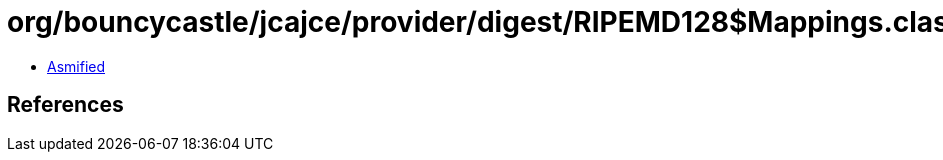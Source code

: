 = org/bouncycastle/jcajce/provider/digest/RIPEMD128$Mappings.class

 - link:RIPEMD128$Mappings-asmified.java[Asmified]

== References

